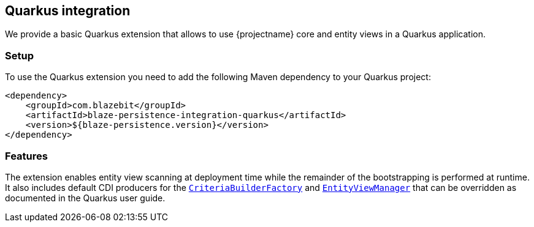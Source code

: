 [[quarkus-integration]]
== Quarkus integration

We provide a basic Quarkus extension that allows to use {projectname} core and entity views in a Quarkus application.

[[quarkus-setup]]
=== Setup

To use the Quarkus extension you need to add the following Maven dependency to your Quarkus project:

[source,xml]
----
<dependency>
    <groupId>com.blazebit</groupId>
    <artifactId>blaze-persistence-integration-quarkus</artifactId>
    <version>${blaze-persistence.version}</version>
</dependency>
----

[[quarkus-features]]
=== Features

The extension enables entity view scanning at deployment time while the remainder of the bootstrapping is performed
at runtime. It also includes default CDI producers for the link:{core_jdoc}/persistence/CriteriaBuilderFactory.html[`CriteriaBuilderFactory`]
and link:{entity_view_jdoc}/persistence/view/EntityViewManager.html[`EntityViewManager`] that can be overridden as documented
in the Quarkus user guide.